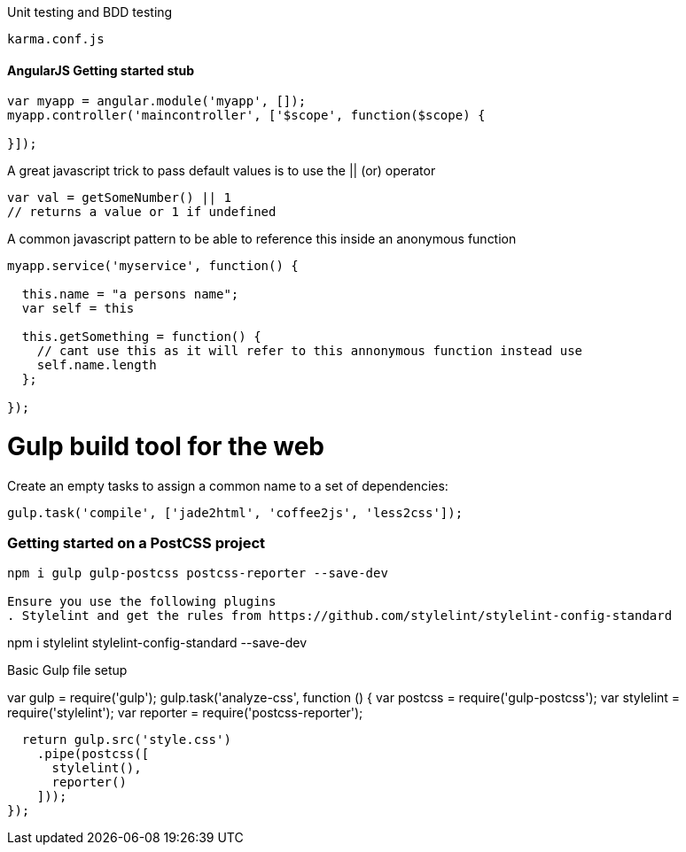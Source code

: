 

Unit testing and BDD testing

```
karma.conf.js
```
#### AngularJS Getting started stub
```
var myapp = angular.module('myapp', []);
myapp.controller('maincontroller', ['$scope', function($scope) {

}]);
```

A great javascript trick to pass default values is to use the || (or) operator

```
var val = getSomeNumber() || 1
// returns a value or 1 if undefined
```
A common javascript pattern to be able to reference this inside an anonymous function

```
myapp.service('myservice', function() {

  this.name = "a persons name";
  var self = this

  this.getSomething = function() {
    // cant use this as it will refer to this annonymous function instead use
    self.name.length
  };

});

```

# Gulp build tool for the web

Create an empty tasks to assign a common name to a set of dependencies:
```
gulp.task('compile', ['jade2html', 'coffee2js', 'less2css']);
```
=== Getting started on a PostCSS project
```
npm i gulp gulp-postcss postcss-reporter --save-dev

Ensure you use the following plugins
. Stylelint and get the rules from https://github.com/stylelint/stylelint-config-standard
```
npm i stylelint stylelint-config-standard --save-dev

Basic Gulp file setup

[Code]
var gulp = require('gulp');
gulp.task('analyze-css', function () {
  var postcss = require('gulp-postcss');
  var stylelint = require('stylelint');
  var reporter = require('postcss-reporter');

  return gulp.src('style.css')
    .pipe(postcss([
      stylelint(), 
      reporter()
    ]));
});
----

